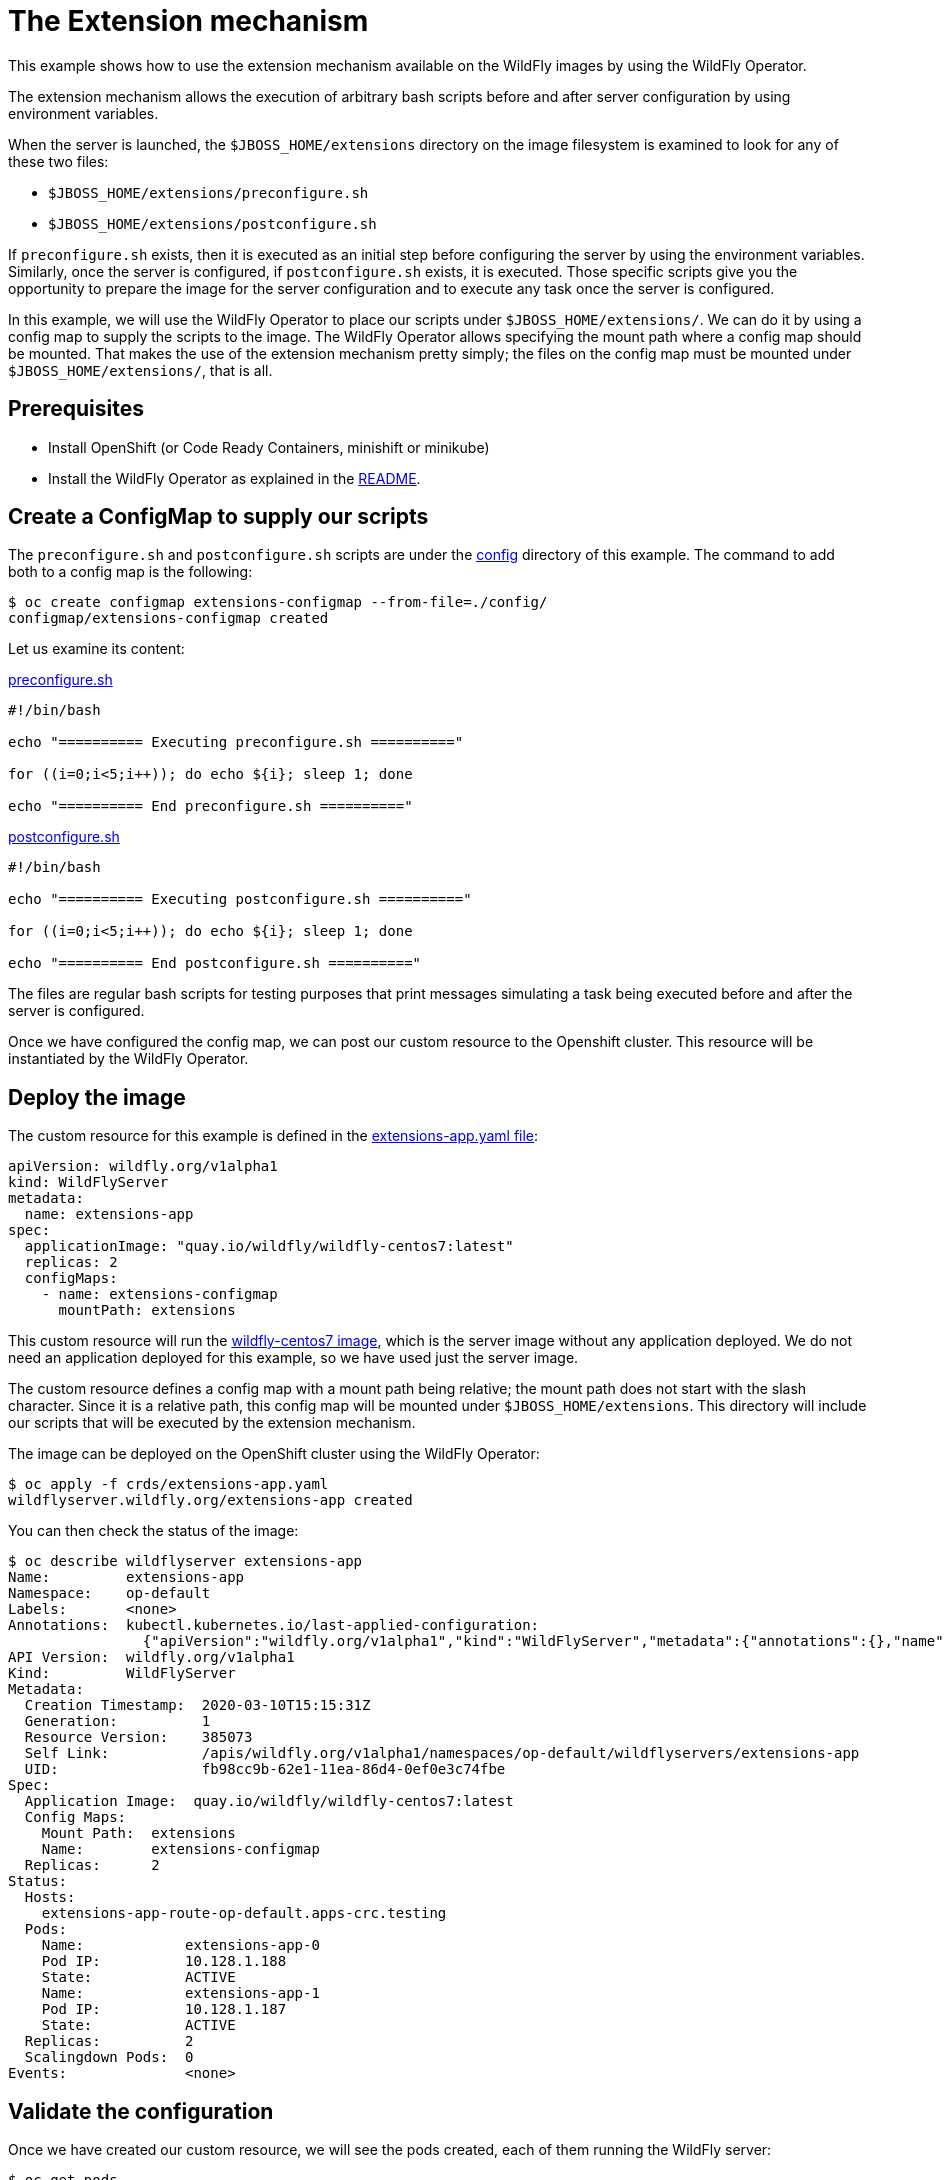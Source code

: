 = The Extension mechanism

This example shows how to use the extension mechanism available on the WildFly images by using the WildFly Operator.

The extension mechanism allows the execution of arbitrary bash scripts before and after server configuration by using environment variables.

When the server is launched, the `$JBOSS_HOME/extensions` directory on the image filesystem is examined to look for any of these two files:

* `$JBOSS_HOME/extensions/preconfigure.sh`
* `$JBOSS_HOME/extensions/postconfigure.sh`

If `preconfigure.sh` exists, then it is executed as an initial step before configuring the server by using the environment variables. Similarly, once the server is configured, if `postconfigure.sh` exists, it is executed. Those specific scripts give you the opportunity to prepare the image for the server configuration and to execute any task once the server is configured.

In this example, we will use the WildFly Operator to place our scripts under `$JBOSS_HOME/extensions/`. We can do it by using a config map to supply the scripts to the image. The WildFly Operator allows specifying the mount path where a config map should be mounted. That makes the use  of the extension mechanism pretty simply; the files on the config map must be mounted under `$JBOSS_HOME/extensions/`, that is all.

== Prerequisites

* Install OpenShift (or Code Ready Containers, minishift or minikube)
* Install the WildFly Operator as explained in the https://github.com/wildfly/wildfly-operator#install-the-operator-and-associate-resources[README].

== Create a ConfigMap to supply our scripts

The `preconfigure.sh` and `postconfigure.sh` scripts are under the https://github.com/wildfly/wildfly-operator/tree/master/examples/extensions/config[config] directory of this example. The command to add both to a config map is the following:

[source,shell]
----
$ oc create configmap extensions-configmap --from-file=./config/
configmap/extensions-configmap created
----

Let us examine its content:

https://github.com/wildfly/wildfly-operator/blob/master/examples/extensions/config/preconfigure.sh[preconfigure.sh]
[source,shell]
....
#!/bin/bash

echo "========== Executing preconfigure.sh =========="

for ((i=0;i<5;i++)); do echo ${i}; sleep 1; done

echo "========== End preconfigure.sh =========="
....

https://github.com/wildfly/wildfly-operator/blob/master/examples/extensions/config/postconfigure.sh[postconfigure.sh]
[source,shell]
....
#!/bin/bash

echo "========== Executing postconfigure.sh =========="

for ((i=0;i<5;i++)); do echo ${i}; sleep 1; done

echo "========== End postconfigure.sh =========="
....

The files are regular bash scripts for testing purposes that print messages simulating a task being executed before and after the server is configured.

Once we have configured the config map, we can post our custom resource to the Openshift cluster. This resource will be instantiated by the WildFly Operator.

== Deploy the image

The custom resource for this example is defined in the https://github.com/wildfly/wildfly-operator/blob/master/examples/extensions/crds/extensions-app.yaml[extensions-app.yaml file]:

[source,yaml]
----
apiVersion: wildfly.org/v1alpha1
kind: WildFlyServer
metadata:
  name: extensions-app
spec:
  applicationImage: "quay.io/wildfly/wildfly-centos7:latest"
  replicas: 2
  configMaps:
    - name: extensions-configmap
      mountPath: extensions
----

This custom resource will run the https://quay.io/repository/wildfly/wildfly-centos7?tab=tags[wildfly-centos7 image], which is the server image without any application deployed. We do not need an application deployed for this example, so we have used just the server image.

The custom resource defines a config map with a mount path being relative; the mount path does not start with the slash character. Since it is a relative path, this config map will be mounted under `$JBOSS_HOME/extensions`. This directory will include our scripts that will be executed by the extension mechanism.

The image can be deployed on the OpenShift cluster using the WildFly Operator:

[source,shell]
----
$ oc apply -f crds/extensions-app.yaml
wildflyserver.wildfly.org/extensions-app created
----

You can then check the status of the image:

[source,shell]
----
$ oc describe wildflyserver extensions-app
Name:         extensions-app
Namespace:    op-default
Labels:       <none>
Annotations:  kubectl.kubernetes.io/last-applied-configuration:
                {"apiVersion":"wildfly.org/v1alpha1","kind":"WildFlyServer","metadata":{"annotations":{},"name":"extensions-app","namespace":"op-default"}...
API Version:  wildfly.org/v1alpha1
Kind:         WildFlyServer
Metadata:
  Creation Timestamp:  2020-03-10T15:15:31Z
  Generation:          1
  Resource Version:    385073
  Self Link:           /apis/wildfly.org/v1alpha1/namespaces/op-default/wildflyservers/extensions-app
  UID:                 fb98cc9b-62e1-11ea-86d4-0ef0e3c74fbe
Spec:
  Application Image:  quay.io/wildfly/wildfly-centos7:latest
  Config Maps:
    Mount Path:  extensions
    Name:        extensions-configmap
  Replicas:      2
Status:
  Hosts:
    extensions-app-route-op-default.apps-crc.testing
  Pods:
    Name:            extensions-app-0
    Pod IP:          10.128.1.188
    State:           ACTIVE
    Name:            extensions-app-1
    Pod IP:          10.128.1.187
    State:           ACTIVE
  Replicas:          2
  Scalingdown Pods:  0
Events:              <none>
----


== Validate the configuration

Once we have created our custom resource, we will see the pods created, each of them running the WildFly server:

[source,shell]
----
$ oc get pods
NAME                                READY   STATUS    RESTARTS   AGE
extensions-app-0                    1/1     Running   0          17s
extensions-app-1                    1/1     Running   0          17s
wildfly-operator-667b5dfb57-b2wp9   1/1     Running   0          98s
----

We can check the logs of each application pod to verify the echo messages of our scripts were printed:

[source,shell]
----
$ oc logs extensions-app-0
----

You will see how our scripts were executed before and after the server is configured.